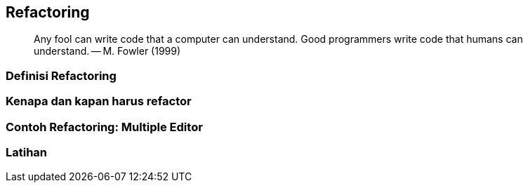 == Refactoring 

> Any fool can write code that a computer can understand. Good programmers write code that humans
> can understand. -- M. Fowler (1999)

=== Definisi Refactoring

=== Kenapa dan kapan harus refactor

=== Contoh Refactoring: Multiple Editor

=== Latihan
